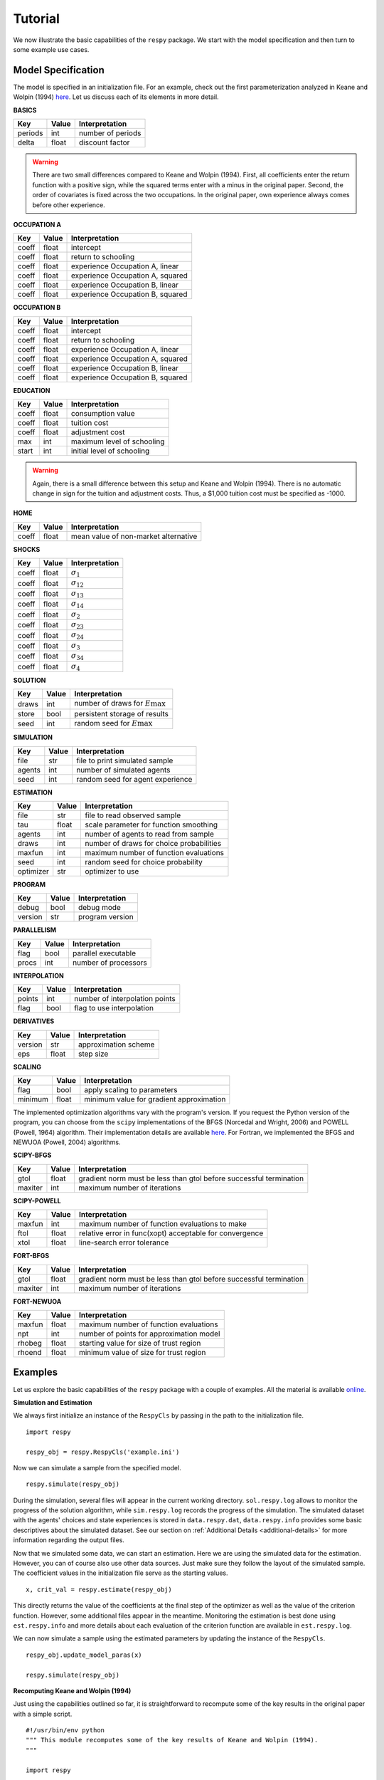 Tutorial
========

We now illustrate the basic capabilities of the ``respy`` package. We start with the model specification and then turn to some example use cases.

Model Specification
-------------------

The model is specified in an initialization file. For an example, check out the first parameterization analyzed in Keane and Wolpin (1994) `here <https://github.com/restudToolbox/package/blob/master/respy/tests/resources/kw_data_one.ini>`_. Let us discuss each of its elements in more detail.

**BASICS**

=======     ======      ==================
Key         Value       Interpretation
=======     ======      ==================
periods      int        number of periods
delta        float      discount factor
=======     ======      ==================

.. Warning::

    There are two small differences compared to Keane and Wolpin (1994). First, all coefficients enter the return function with a positive sign, while the squared terms enter with a minus in the original paper. Second, the order of covariates is fixed across the two occupations. In the original paper, own experience always comes before other experience.

**OCCUPATION A**

=======     ======    ==============
Key         Value     Interpretation
=======     ======    ==============
coeff       float     intercept
coeff       float     return to schooling
coeff       float     experience Occupation A, linear
coeff       float     experience Occupation A, squared
coeff       float     experience Occupation B, linear
coeff       float     experience Occupation B, squared
=======     ======    ==============

**OCCUPATION B**

=======     ======    ================
Key         Value     Interpretation
=======     ======    ================
coeff       float     intercept
coeff       float     return to schooling
coeff       float     experience Occupation A, linear
coeff       float     experience Occupation A, squared
coeff       float     experience Occupation B, linear
coeff       float     experience Occupation B, squared
=======     ======    ================

**EDUCATION**

======= ======    ==========================
Key     Value       Interpretation
======= ======    ==========================
coeff    float      consumption value
coeff    float      tuition cost
coeff    float      adjustment cost
max      int        maximum level of schooling
start    int        initial level of schooling
======= ======    ==========================

.. Warning::

    Again, there is a small difference between this setup and Keane and Wolpin (1994). There is no automatic change in sign for the tuition and adjustment costs. Thus, a \$1,000 tuition cost must be specified as -1000.

**HOME**

======= ======      ==========================
Key     Value       Interpretation
======= ======      ==========================
coeff    float      mean value of non-market alternative
======= ======      ==========================

**SHOCKS**

======= ======      ==========================
Key     Value       Interpretation
======= ======      ==========================
coeff    float      :math:`\sigma_{1}`
coeff    float      :math:`\sigma_{12}`
coeff    float      :math:`\sigma_{13}`
coeff    float      :math:`\sigma_{14}`
coeff    float      :math:`\sigma_{2}`
coeff    float      :math:`\sigma_{23}`
coeff    float      :math:`\sigma_{24}`
coeff    float      :math:`\sigma_{3}`
coeff    float      :math:`\sigma_{34}`
coeff    float      :math:`\sigma_{4}`
======= ======      ==========================

**SOLUTION**

=======     ======      ==========================
Key         Value       Interpretation
=======     ======      ==========================
draws       int         number of draws for :math:`E\max`
store       bool        persistent storage of results
seed        int         random seed for :math:`E\max`
=======     ======      ==========================

**SIMULATION**

=======     ======      ==========================
Key         Value       Interpretation
=======     ======      ==========================
file        str         file to print simulated sample
agents      int         number of simulated agents
seed        int         random seed for agent experience
=======     ======      ==========================

**ESTIMATION**

==========      ======      ==========================
Key             Value       Interpretation
==========      ======      ==========================
file            str         file to read observed sample
tau             float       scale parameter for function smoothing
agents          int         number of agents to read from sample
draws           int         number of draws for choice probabilities
maxfun          int         maximum number of function evaluations
seed            int         random seed for choice probability
optimizer       str         optimizer to use
==========      ======      ==========================

**PROGRAM**

=======     ======      ==========================
Key         Value       Interpretation
=======     ======      ==========================
debug       bool        debug mode
version     str         program version
=======     ======      ==========================

**PARALLELISM**

=======     ======      ==========================
Key         Value       Interpretation
=======     ======      ==========================
flag        bool        parallel executable
procs       int         number of processors
=======     ======      ==========================

**INTERPOLATION**

=======     ======      ==========================
Key         Value       Interpretation
=======     ======      ==========================
points      int         number of interpolation points
flag        bool        flag to use interpolation
=======     ======      ==========================

**DERIVATIVES**

=======     ======      ==========================
Key         Value       Interpretation
=======     ======      ==========================
version     str         approximation scheme
eps         float       step size
=======     ======      ==========================

**SCALING**

=======     ======      ==========================
Key         Value       Interpretation
=======     ======      ==========================
flag        bool        apply scaling to parameters
minimum     float       minimum value for gradient approximation
=======     ======      ==========================

The implemented optimization algorithms vary with the program's version. If you request the Python version of the program, you can choose from the ``scipy`` implementations of the BFGS  (Norcedal and Wright, 2006) and POWELL (Powell, 1964) algorithm. Their implementation details are available `here <http://docs.scipy.org/doc/scipy-0.17.0/reference/generated/scipy.optimize.minimize.html>`_. For Fortran, we implemented the BFGS and NEWUOA (Powell, 2004) algorithms.

**SCIPY-BFGS**

=======     ======      ==========================
Key         Value       Interpretation
=======     ======      ==========================
gtol        float       gradient norm must be less than gtol before successful termination
maxiter     int         maximum number of iterations
=======     ======      ==========================

**SCIPY-POWELL**

=======     ======      ==========================
Key         Value       Interpretation
=======     ======      ==========================
maxfun      int         maximum number of function evaluations to make
ftol        float       relative error in func(xopt) acceptable for convergence
xtol        float       line-search error tolerance
=======     ======      ==========================

**FORT-BFGS**

=======     ======      ==========================
Key         Value       Interpretation
=======     ======      ==========================
gtol        float       gradient norm must be less than gtol before successful termination
maxiter     int         maximum number of iterations
=======     ======      ==========================

**FORT-NEWUOA**

=======     ======      ==========================
Key         Value       Interpretation
=======     ======      ==========================
maxfun      float       maximum number of function evaluations
npt         int         number of points for approximation model
rhobeg      float       starting value for size of trust region
rhoend      float       minimum value of size for trust region
=======     ======      ==========================

Examples
--------

Let us explore the basic capabilities of the ``respy`` package with a couple of examples. All the material is available `online <https://github.com/restudToolbox/package/tree/master/example>`_.

**Simulation and Estimation**

We always first initialize an instance of the ``RespyCls`` by passing in the path to the initialization file.
::

    import respy

    respy_obj = respy.RespyCls('example.ini')

Now we can simulate a sample from the specified model.
::

    respy.simulate(respy_obj)

During the simulation, several files will appear in the current working directory. ``sol.respy.log`` allows to monitor the progress of the solution algorithm, while ``sim.respy.log`` records the progress of the simulation. The simulated dataset with the agents' choices and state experiences is stored in ``data.respy.dat``, ``data.respy.info`` provides some basic descriptives about the simulated dataset. See our section on :ref:`Additional Details <additional-details>` for more information regarding the output files.

Now that we simulated some data, we can start an estimation. Here we are using the simulated data for the estimation. However, you can of course also use other data sources. Just make sure they follow the layout of the simulated sample. The coefficient values in the initialization file serve as the starting values.
::

    x, crit_val = respy.estimate(respy_obj)

This directly returns the value of the coefficients at the final step of the optimizer as well as the value of the criterion function. However, some additional files appear in the meantime. Monitoring the estimation is best done using ``est.respy.info`` and more details about each evaluation of the criterion function are available in ``est.respy.log``.

We can now simulate a sample using the estimated parameters by updating the instance of the ``RespyCls``.
::
    respy_obj.update_model_paras(x)

    respy.simulate(respy_obj)

**Recomputing Keane and Wolpin (1994)**

Just using the capabilities outlined so far, it is straightforward to recompute some of the key results in the original paper with a simple script.
::

    #!/usr/bin/env python
    """ This module recomputes some of the key results of Keane and Wolpin (1994).
    """

    import respy

    # We can simply iterate over the different model specifications outlined in
    # Table 1 of their paper.
    for spec in ['kw_data_one.ini', 'kw_data_two.ini', 'kw_data_three.ini']:

        # Process relevant model initialization file
        respy_obj = respy.RespyCls(spec)

        # Let us simulate the datasets discussed on the page 658.
        respy.simulate(respy_obj)

        # To start estimations for the Monte Carlo exercises. For now, we just
        # evaluate the model at the starting values, i.e. maxfun set to zero in
        # the initialization file.
        respy_obj.unlock()
        respy_obj.set_attr('maxfun', 0)
        respy_obj.lock()

        respy.estimate(respy_obj)

In an earlier `working paper  <https://www.minneapolisfed.org/research/staff-reports/the-solution-and-estimation-of-discrete-choice-dynamic-programming-models-by-simulation-and-interpolation-monte-carlo-evidence>`_, Keane and Wolpin (1994b) provide a full account of the choice distributions for all three specifications. The results from the recomputation line up well with their reports.
